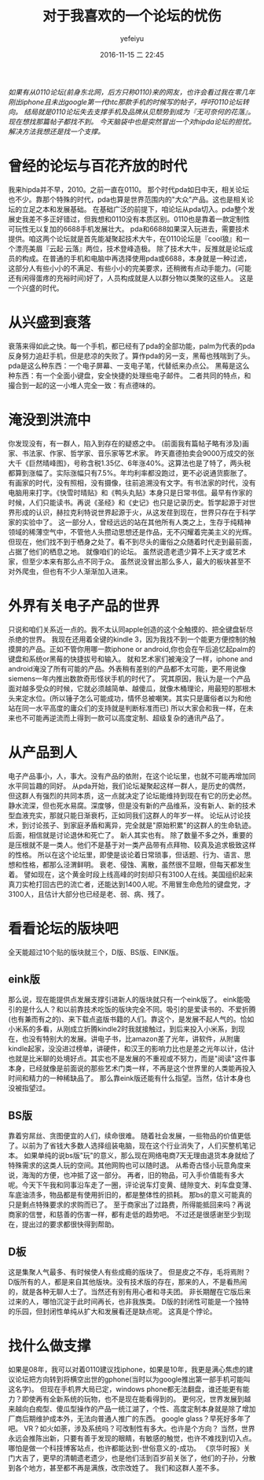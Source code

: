 #+STARTUP: showall
#+STARTUP: hidestars
#+OPTIONS: H:2 num:t tags:nil toc:nil timestamps:t
#+LAYOUT: post
#+DESCRIPTION: a feeling.
#+TAGS: hi-pda, it, 0110, 论坛, 发展
#+CATEGORIES: soft
#+AUTHOR: yefeiyu
#+DATE: 2016-11-15 二 22:45
#+TITLE: 对于我喜欢的一个论坛的忧伤


/如果有从0110论坛(前身东北网，后方只称0110)来的网友，也许会看过我在零几年刚出iphone且未出google第一代htc那款手机的时候写的帖子，呼吁0110论坛转向。/
/结局就是0110论坛失去支撑手机及品牌从见颓势到成为『无可奈何的花落』。现在想找那篇帖子都找不到。/
/今天脑袋中也是突然冒出一个对hipda论坛的担忧。/
/解决方法我想还是找一个支撑。/
* 曾经的论坛与百花齐放的时代
我来hipda并不早，2010。之前一直在0110。
那个时代pda如日中天，相关论坛也不少。靠那个特殊的时代，pda也算是世界范围内的"大众"产品。这也是相关论坛的立足之本和发展基础。
在基础广泛的前提下，咱论坛从pda切入。pda整个发展史我差不多正好错过，但我想和0110没有本质区别。0110也是靠着一款定制性可玩性无以复加的6688手机发展壮大。
pda和6688如果深入玩进去，需要技术提供。咱这两个论坛就是首先能凝聚起技术大牛，在0110论坛是『cool狼』和一个漂亮美眉『云起·云落』两位，技术登峰造极。
除了技术大牛，反推就是论坛成员的构成。在普通的手机和电脑中再选择使用pda或6688，本身就是一种过滤，这部分人有些小小的不满足、有些小小的完美要求，还稍微有点动手能力。(可能还有闲得蛋疼的充裕时间)好了，人员构成就是人以群分物以类聚的这些人。
这是一个兴盛的时代。
* 从兴盛到衰落
衰落来得如此之快。每一个手机，都已经有了pda的全部功能，palm为代表的pda反身努力追赶手机，但是悲凉的失败了。算作pda的另一支，黑莓也残喘到了头。
pda是这么种东西：一个电子屏幕、一支电子笔，代替纸来办点公。
黑莓是这么种东西：有一个全面小键盘，安全快捷的处理些电子邮件。
二者共同的特点，和撮合到一起的这一小堆人完全一致：有点德味的。
* 淹没到洪流中
你发现没有，有一群人，陷入到存在的疑惑之中。
(前面我有篇帖子略有涉及)画家、书法家、作家、哲学家、音乐家等艺术家。
昨天嘉德拍卖会9000万成交的张大千《巨然晴峰图》，号称含税1.35亿、6年涨40%。这算法也是了特了，两头税都算到涨幅了。实际涨幅只有7.5%。年均利率都没跑过，更不必说通货膨胀了。
有画家的时代，没有照相，没有摄像，往前追溯没有文字。有书法家的时代，没有电脑用来打字。《快雪时晴贴》和《鸭头丸贴》本身只是日常书信。最早有作家的时候，人们只能读书。再说《圣经》和《史记》也只是记录历史。哲学起源于对世界形成的认识，赫拉克利特说世界起源于火，从这发荏到现在，世界只存在于科学家的实验中了。
这一部分人，曾经远远的站在其他所有人类之上，生存于纯精神领域的稀薄空气中，不管他人头攒动思想还是作品，无不闪耀着完美主义的光辉。
但现在，他们找不到于栖身之处了。看不到尽头的庸俗之众随着时代走到最前面，占据了他们的栖息之地。
就像咱们的论坛。
虽然说遗老遗少算不上天才或艺术家，但至少本来有那么点不同于众。
虽然说没冒出那么多人，最大的板块甚至不对外爬虫，但也有不少人渐渐加入进来。
* 外界有关电子产品的世界
只说和咱们关系近一点的。我不太认同apple创造的这个全触摸的、把全键盘斩尽杀绝的世界。
我现在还用着全键的kindle 3，因为我找不到一个能更方便控制的触摸屏的产品。正如不管你用哪一款iphone or android,你也会在午后追忆起palm的键盘和系统or黑莓的快捷拔号和输入。
就和艺术家们被淹没了一样，iphone and android淹没了所有可能的产品。外表稍有差别的产品都不太可能，更不用说像siemens一年内推出数款奇形怪状手机的时代了。
究其原因，我认为是一个产品面对越多受众的时候，它就必须越简单、越傻瓜，就像木桶理论，用最短的那根木头来定水位。(所以锤子怎么可能成功，情怀总被嘲笑。其实只是庸俗者以为和他站在同一水平高度的庸众们的支持就是判断标准而已)
所以大家会和我一样，在未来也不可能再逆流而上得到一款可以高度定制、超级复杂的通讯产品了。
* 从产品到人
电子产品事小，人，事大。没有产品的依附，在这个论坛里，也就不可能再增加同水平同旨趣的同好。
从pda开始，我们论坛凝聚起这样一群人，是历史的偶然，但这群人有强烈的共同本质，这一点就决定了论坛能维持到现在有它的历史必然。
静水流深，但也死水易腐。深度够，但是没有新的产品维系，没有新人、新的技术型血液充实，那就只能日渐衰朽，正如同我们这群人的年岁一样。
论坛从讨论技术，到讨论孩子、到家庭矛盾和离异，完全就是"原始积累"的这群人的生命轨迹。后面，相信就是讨论退休和死亡了。
新人其实也有。
除了数量不多之外，重要的是压根就不是一类人。他们不是基于对一类产品带有点拜物、较真及追求极致这样的性格。
所以在这个论坛里，即使是谈论着日常琐事，但话题、行为、语言、思想和性格，都那么泾渭鲜明。
衰老、侵蚀、离散，虽然很不显眼，但每天都发生着。
譬如现在，这个黄金时段上线高峰的时刻却只有3100人在线。美国组织起来真刀实枪打回古巴的流亡者，还能达到1400人呢。不用冒生命危险的键盘党，才3100人，且估计大部分也已经是老、弱、病、残了。
* 看看论坛的版块吧
全天能超过10个贴的版块就三个，D版、BS版、EINK版。
** eink版
那么说，现在能提供点发展支撑引进新人的版块就只有一个eink版了。
eink能吸引的是什么人？和以前靠技术吃饭的版块完全不同。吸引的是爱读书的、不爱折腾(也有兼而有之的)、来下载点盗版书籍的人们。靠这个，是发展不起人气的。恰如小米系的多看，从刚成立折腾kindle2时我就接触过，到后来投入小米系，到现在，也没有特别大的发展。讲电子书，比amazon差了光年，讲软件，从附庸kindle起家，没没进过榜单，讲硬件，和汉王的影响力比也是差之光年以计，估计也就是比米聊的处境好点。其实也不是发展的不重视或不努力，而是"阅读"这件事本身，已经就像是前面说的那些艺术门类一样，不再是这个世界里的人类能再投入时间和精力的一种稀缺品了。
那么靠eink版还能有什么指望。当然，估计本身也没被指望过。
** BS版
靠着穷屌丝、贪图便宜的人们，续命很难。
随着社会发展，一些物品的价值更低了。以前为了省钱大多数人选择组装电脑，现在这个行业消失了，人们买整机笔记本。
如果单纯的说bs版"玩"的意义，那么现在网络电商7天无理由退货本身就给了特殊需求的这类人玩的空间。其他网购也可以随时退。
从希奇古怪小玩意角度来说，海淘的方便，也冲抵了这一部分。
再者，旧的物品，可入手价值能有多大呢。今天下午我和同事沿车走了一圈，评论说车灯变黄、缝隙变大、刹车盘变薄、车底油渍多，物品都是有使用折旧的，都是整体性的损耗。
那bs的意义可能真的只是剩点特殊要求的求购而已了。
至于商家出了过路费，所得能抵回来吗？再说商家的信誉，和慈善的伤害一样，都有走低的趋势吧。
不过还是很感谢至少到现在，提出过的要求都很快得到帮助。
** D板
这是集聚人气最多、有时候使人有些成瘾的版块了。
但是皮之不存，毛将焉附？D版所有的人，都是来自其他版块。没有技术版的存在，那来的人，不是看热闹的，就是各种无聊人士了。当然还有别有用心者和寻夫团。
非长期醒在它版后来过来的人，哪怕沉淀于此时间再长，也非我族类。
D版的封闭性可能是一个独特的乐园，但封闭性单纯从扩大和发展看还是缺点呢。
这真是个悖论。
* 找什么做支撑
如果是08年，我可以对着0110建议找iphone，如果是10年，我更是满心焦虑的建议论坛把方向转到将横空出世的gphone(当时以为google推出第一部手机可能叫这名字)。
但现在手机界大局已定，windows phone都无法翻盘，谁还能更有能力？即使再有全新系统的玩物，也不是现在能看得到的。
更何况，世界发展到越来越向白痴型、傻瓜型操作的产品一统江湖了，个性、高度定制本身就是除了增加厂商后期维护成本外，无法向普通人推广的东西。
google glass？早死好多年了吧。
VR？如火如荼，涉及系统吗？可改制性有多大。也许是个方向？
当然，世界永远会推陈出新，只要有善于发现的眼睛，有敏感的触觉，也许不难找到切入点。
哪怕是做一个科技博客站点，也许都能达到-世俗意义的-成功。
《京华时报》关门大吉了，更早的清朝遗老遗少，也是他们活到百岁前关张了，他们的子孙，分散到各个地方，甚至都不再是满族，改宗改姓了。
我们和这群人差不多。
